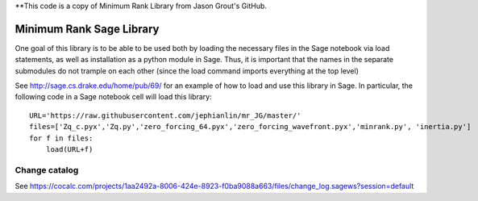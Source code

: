 **This code is a copy of  Minimum Rank Library from Jason Grout's GitHub. 

Minimum Rank Sage Library
=========================

One goal of this library is to be able to be used both by loading the necessary files in the Sage notebook via load statements, as well as installation as a python module in Sage.  Thus, it is important that the names in the separate submodules do not trample on each other (since the load command imports everything at the top level)

See http://sage.cs.drake.edu/home/pub/69/ for an example of how to load and use this library in Sage.  In particular, the following code in a Sage notebook cell will load this library::

  URL='https://raw.githubusercontent.com/jephianlin/mr_JG/master/'
  files=['Zq_c.pyx','Zq.py','zero_forcing_64.pyx','zero_forcing_wavefront.pyx','minrank.py', 'inertia.py']
  for f in files:
      load(URL+f)

Change catalog
--------------
See https://cocalc.com/projects/1aa2492a-8006-424e-8923-f0ba9088a663/files/change_log.sagews?session=default
